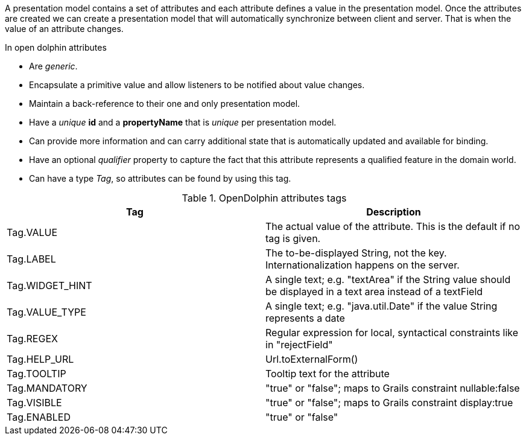 A presentation model contains a set of attributes and each attribute defines a value in the presentation model.
Once the attributes are created we can create a presentation model that will automatically synchronize between client and server.
That is when the value of an attribute changes.

In open dolphin attributes

* Are _generic_.

* Encapsulate a primitive value and allow listeners to be notified about value changes.

* Maintain a back-reference to their one and only presentation model.

* Have a _unique_ *id* and a *propertyName* that is _unique_ per presentation model.

* Can  provide more information and can carry additional state that is
automatically updated and available for binding.

* Have an optional _qualifier_ property to capture the fact that this attribute
represents a qualified feature in the domain world.

* Can have a type _Tag_, so attributes can be found by using this tag.

.OpenDolphin attributes tags
|===
|Tag |Description

|Tag.VALUE
|The actual value of the attribute. This is the default if no tag is given.

|Tag.LABEL
|The to-be-displayed String, not the key. Internationalization happens on the server.

|Tag.WIDGET_HINT
|A single text; e.g. "textArea" if the String value should be displayed in a text area instead of a textField

|Tag.VALUE_TYPE
|A single text; e.g. "java.util.Date" if the value String represents a date

|Tag.REGEX
|Regular expression for local, syntactical constraints like in "rejectField"

|Tag.HELP_URL
|Url.toExternalForm()

|Tag.TOOLTIP
|Tooltip text for the attribute

|Tag.MANDATORY
|"true" or "false"; maps to Grails constraint nullable:false

|Tag.VISIBLE
|"true" or "false"; maps to Grails constraint display:true

|Tag.ENABLED
|"true" or "false"
|===
